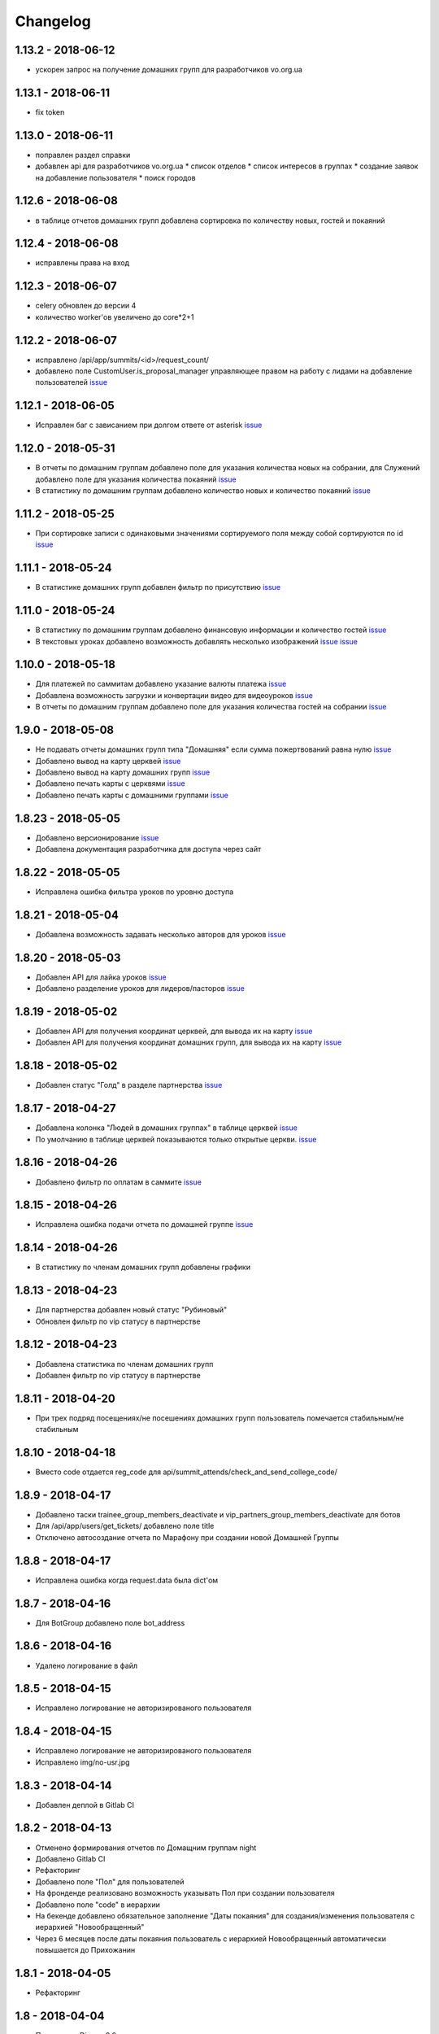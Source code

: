=========
Changelog
=========


1.13.2 - 2018-06-12
-------------------

* ускорен запрос на получение домашних групп для разработчиков vo.org.ua


1.13.1 - 2018-06-11
-------------------

* fix token


1.13.0 - 2018-06-11
-------------------

* поправлен раздел справки
* добавлен api для разработчиков vo.org.ua
  * список отделов
  * список интересов в группах
  * создание заявок на добавление пользователя
  * поиск городов


1.12.6 - 2018-06-08
-------------------

* в таблице отчетов домашних групп добавлена сортировка по количеству новых, гостей и покаяний


1.12.4 - 2018-06-08
-------------------

* исправлены права на вход


1.12.3 - 2018-06-07
-------------------

* celery обновлен до версии 4
* количество worker'ов увеличено до core*2+1


1.12.2 - 2018-06-07
-------------------

* исправлено /api/app/summits/<id>/request_count/
* добавлено поле CustomUser.is_proposal_manager управляющее правом на работу с лидами на добавление пользователей
  `issue <https://gitlab.sobsam.com/web/vocrm/issues/31>`_


1.12.1 - 2018-06-05
-------------------

* Исправлен баг с зависанием при долгом ответе от asterisk
  `issue <https://gitlab.sobsam.com/web/vocrm/issues/34>`_


1.12.0 - 2018-05-31
-------------------

* В отчеты по домашним группам добавлено поле для указания количества новых на собрании,
  для Служений добавлено поле для указания количества покаяний
  `issue <https://gitlab.sobsam.com/web/vocrm/issues/27>`_
* В статистику по домашним группам добавлено  количество новых и количество покаяний
  `issue <https://gitlab.sobsam.com/web/vocrm/issues/28>`_


1.11.2 - 2018-05-25
-------------------

* При сортировке записи с одинаковыми значениями сортируемого поля между собой сортируются по id
  `issue <https://gitlab.sobsam.com/web/vocrm/issues/25>`_


1.11.1 - 2018-05-24
-------------------

* В статистике домашних групп добавлен фильтр по присутствию
  `issue <https://gitlab.sobsam.com/web/vocrm/issues/26>`_


1.11.0 - 2018-05-24
-------------------

* В статистику по домашним группам добавлено финансовую информации и количество гостей
  `issue <https://gitlab.sobsam.com/web/vocrm/issues/22>`_
* В текстовых уроках добавлено возможность добавлять несколько изображений
  `issue <https://gitlab.sobsam.com/web/vocrm/issues/23>`_
  `issue <https://gitlab.sobsam.com/web/vocrm/issues/24>`_


1.10.0 - 2018-05-18
-------------------

* Для платежей по саммитам добавлено указание валюты платежа
  `issue <https://gitlab.sobsam.com/web/vocrm/issues/21>`_
* Добавлена возможность загрузки и конвертации видео для видеоуроков
  `issue <https://gitlab.sobsam.com/web/vocrm/issues/19>`_
* В отчеты по домашним группам добавлено поле для указания количества гостей на собрании
  `issue <https://gitlab.sobsam.com/web/vocrm/issues/20>`_


1.9.0 - 2018-05-08
------------------

* Не подавать отчеты домашних групп типа "Домашняя" если сумма пожертвований равна нулю
  `issue <https://gitlab.sobsam.com/web/vocrm/issues/18>`_
* Добавлено вывод на карту церквей
  `issue <https://gitlab.sobsam.com/web/vocrm/issues/3>`_
* Добавлено вывод на карту домашних групп
  `issue <https://gitlab.sobsam.com/web/vocrm/issues/4>`_
* Добавлено печать карты с церквями
  `issue <https://gitlab.sobsam.com/web/vocrm/issues/5>`_
* Добавлено печать карты с домашними группами
  `issue <https://gitlab.sobsam.com/web/vocrm/issues/6>`_


1.8.23 - 2018-05-05
-------------------

* Добавлено версионирование `issue <https://gitlab.sobsam.com/web/vocrm/issues/17>`_
* Добавлена документация разработчика для доступа через сайт


1.8.22 - 2018-05-05
-------------------

* Исправлена ошибка фильтра уроков по уровню доступа


1.8.21 - 2018-05-04
-------------------

* Добавлена возможность задавать несколько авторов для уроков
  `issue <https://gitlab.sobsam.com/web/vocrm/issues/16>`_


1.8.20 - 2018-05-03
-------------------

* Добавлен API для лайка уроков
  `issue <https://gitlab.sobsam.com/web/vocrm/issues/15>`_
* Добавлено разделение уроков для лидеров/пасторов
  `issue <https://gitlab.sobsam.com/web/vocrm/issues/13>`_


1.8.19 - 2018-05-02
-------------------

* Добавлен API для получения координат церквей, для вывода их на карту
  `issue <https://gitlab.sobsam.com/web/vocrm/issues/1>`_
* Добавлен API для получения координат домашних групп, для вывода их на карту
  `issue <https://gitlab.sobsam.com/web/vocrm/issues/2>`_


1.8.18 - 2018-05-02
-------------------

* Добавлен статус "Голд" в разделе партнерства `issue <https://gitlab.sobsam.com/web/vocrm/issues/12>`_


1.8.17 - 2018-04-27
-------------------

* Добавлена колонка "Людей в домашних группах" в таблице церквей
  `issue <https://gitlab.sobsam.com/web/vocrm/issues/10>`_
* По умолчанию в таблице церквей показываются только открытые церкви.
  `issue <https://gitlab.sobsam.com/web/vocrm/issues/11>`_


1.8.16 - 2018-04-26
-------------------

* Добавлено фильтр по оплатам в саммите `issue <https://gitlab.sobsam.com/web/vocrm/issues/8>`_


1.8.15 - 2018-04-26
-------------------

* Исправлена ошибка подачи отчета по домашней группе `issue <https://gitlab.sobsam.com/web/vocrm/issues/7>`_


1.8.14 - 2018-04-26
-------------------

* В статистику по членам домашних групп добавлены графики


1.8.13 - 2018-04-23
-------------------

* Для партнерства добавлен новый статус "Рубиновый"
* Обновлен фильтр по vip статусу в партнерстве


1.8.12 - 2018-04-23
-------------------

* Добавлена статистика по членам домашних групп
* Добавлен фильтр по vip статусу в партнерстве


1.8.11 - 2018-04-20
-------------------

* При трех подряд посещениях/не посешениях домашних групп пользователь помечается стабильным/не стабильным


1.8.10 - 2018-04-18
-------------------

* Вместо code отдается reg_code для api/summit_attends/check_and_send_college_code/


1.8.9 - 2018-04-17
------------------

* Добавлено таски trainee_group_members_deactivate и vip_partners_group_members_deactivate для ботов
* Для /api/app/users/get_tickets/ добавлено поле title
* Отключено автосоздание отчета по Марафону при создании новой Домашней Группы


1.8.8 - 2018-04-17
------------------

* Исправлена ошибка когда request.data была dict'ом


1.8.7 - 2018-04-16
------------------

* Для BotGroup добавлено поле bot_address


1.8.6 - 2018-04-16
------------------

* Удалено логирование в файл


1.8.5 - 2018-04-15
------------------

* Исправлено логирование не авторизированого пользователя


1.8.4 - 2018-04-15
------------------

* Исправлено логирование не авторизированого пользователя
* Исправлено img/no-usr.jpg


1.8.3 - 2018-04-14
------------------

* Добавлен деплой в Gitlab CI


1.8.2 - 2018-04-13
------------------

* Отменено формирования отчетов по Домащним группам night
* Добавлено Gitlab CI
* Рефакторинг
* Добавлено поле "Пол" для пользователей
* На фронденде реализовано возможность указывать Пол при создании пользователя
* Добавлено поле "code" в иерархии
* На бекенде добавлено обязательное заполнение "Даты покаяния" для создания/изменения пользователя
  с иерархией "Новообращенный"
* Через 6 месяцев после даты покаяния пользователь с иерархией Новообращенный автоматически повышается до Прихожанин


1.8.1 - 2018-04-05
------------------

* Рефакторинг


1.8 - 2018-04-04
----------------

* Перешли на Django 2.0
* Перешли на Webpack 4
* Отказ от dbmail, grappelli и django-celery
* Export выполняется асинхронно
* Добавлено логирование изменение партнеров
* Сайт переведен на https
* Изменена база данных городов
* Добавлено мультипартнерство
* Добавлены планы для менеджеров по партнерству
* Добавлено Партнерские группы
* Добавлено Роли партнеров
* Статика и изображения переведены на aws
* Добавлена возможность назначать менеджеров (скины)
* Добавлена кастомная админка
* Хранение столбцов таблиц для пользователей перенесено на redis
* Добавлен поиск дубликатов сделок
* Добавлены партнерста, сделки и платежи церквей
* Сканер билетов и тд вынесены в отдельные сервисы
* Для домашних групп добавлено фото
* Все время переведено на UTC
* Добавлена возможность входа по id, username
* Добавлена статистика по партнерству церквей
* Добавлена статистика по отчетам церквей
* Добавлены звонки
* Добавлено логирование запросов
* Добавлен раздел помощи
* Добавили авторов регистрации в саммиты
* Добалено api для работы с телеграм ботом
* Добавлено возможность выбора города на карте google


1.7 - 2017-09-04
----------------

* Добавлено отслеживание перемещения посетителей саммита
* Добавлено возможность создания событий для саммита
* В раздел саммитов добавлено фильтр по наличию фотографии у пользователя, по присутствию пользователя на саммите
* Добавлено API по посещаемости саммита
* Билеты на саммит создаются только для пользователей у которых есть фото
* Добавлен статус (напечатано/не напечатано) для билетов на саммит
* Добавлено API для мобильного приложения для получения участников саммита в древовидном виде
* Добавлены pdf отчеты по саммиту
* Добавлена статистика по саммиту
* Добавлена графики по посещению саммита
* Для анкеты саммита добавлено статус (активна/неактивна, был ли запрошен регистрационный код)
* Для статуса анкеты саммита добавленно поле с датой когда был запрошен регистрационный код
* Создание пользователя разделено на два этапа (обязательные поля и дополнительные)
* Добавлена проверка возможности смены ответственного и уровням иерархии
* Добавлена проверка на дубликаты при создании нового пользователя
* Введена валидация номера телефона пользователя, он должен содержать не менее 10 цифр
* Добавлена статистика домашних групп
* Добавлено отчеты домашних групп
* Если у партнера 3+ незакрытых просроченных сделки — он помечается неактивным
* В партнерстве добавлена таблица План по менеджерам
* Метод построения дерева пользователей изменен с NS на MP
* Docker теперь самостоятельно получает ssl сертификат для сайта
* Добавлен главный епископ
* Изменен стиль диалоговых окон на сайте
* Добавлена возможность задавать кто имеет право для входа в CRM, а кто нет
* Добавлено логирование изменений/добавлений пользователя, сделок, платежей,
    добавления и удаления пользователя из саммита, измнения церкви и/или домашней группы пользователя
* На главную страницу добавленно дашборд со статистикой по пользовалелю

1.6.1b - 2017-03-24
-------------------

* Дано возможность редактировать всех пользователей которых ты видишь

1.6 - 2017-03-22
----------------

* Добавленно экспорт для таблиц
* Добавлен фильтр ``is_open`` для таблицы церквей
* Добавена домашняя страница
* Добавлен фильтр для таблиц партнерства, церквей, домашних груп, саммитов
* Добавлен выбор валюты для "денежных" полей
* В API добавлены методы для изменения и удаления платежей
* Удалена страница редактирования пользователя
* В анкете пользователя реализовано поблочное редактирование пользователя
* Добавлна валидация на уникальность полей: ``first_name``, ``last_name``, ``middle_name``, ``phone_number``
* В API добавлнен метод на наличие в базе пользователей с определенными ``last_name``,
    ``email``, ``phone_number``
* Допустимая длина поле для основного телефона увеличена с 13 до 23 символов
* Обновлена статистика по партнерам, теперь она считается по платежам
* Для таблицы пользователей добавлен фильтр по дереву ответственного
* Участников саммита могут видеть только "Консультант+" по саммиту
* Добавлена возможность задания для пользователя нескольких Отделов (department)
* Довавлена возможность изменения своего пароля
* Для таблицы домашних групп добавлен фильтр по дереву ответственного
* Добавлена возможность быстрого редактирования для групп
* Добавлено поля примечания для пользователя
* Удалено быстрое редактирования пользователей

1.5 - 2017-02-13
----------------

* Для пользователя добавлено поле Духовный уровень
* Добавлены группы, церкви
* Сделки для неактивных партнеров больше не создаются
* Сделки, партнерства и статистика по партнерам разнесены на отдельные страницы
* Добавлены платежи и валюты
* Изменена логика работы с доп. телефонами пользователя
* Добавлена возможность работы с websocket'ами
* Исправленны баги

1.4.3b - 2017-01-13
-------------------

* Изменено метод для редактирование и создание пользователя, переведено на NewUserViewSet

1.4.1b - 2017-01-12
-------------------

* Добавлено возможность создавать и изменять поле search_user для пользователя.

1.4 - 2017-01-12
----------------

* Добавлены поля code, full_cost и special_cost для Summit
* Добавлено поле code для SummitType
* Админ панель переведена на grappelli
* Создан поиск по имени, email, телефону, стране, городу и фильтр по иерархии, ответственному и отделу на
  странице базы данных
* Добавлено "Быстрое редактирование" в таблице Базы Данных
* В БД добавлено поле "Имя пользователя на родном языке" для поиска по имени
* Отправка email'ов по саммитам переведена на приложение dbmail
* Добавлена документация для разработчиков (начата)
* CustomUser переведен на MPTT
* База данных изменена с mysql на postgres
* Для разработки добавлен django-debug-toolbar
* Добавлены приложения:

  - filebrowser
  - dbmail
  - tinymce

1.3.6b - 2016-12-06
-------------------

* Добавленна новая команда load_summit_ankets_photos для выгрузки фотографий участников саммита.

1.3.2f - 2016-12-05
-------------------

* Проведен рефакторинг кода js
* Код переведен на использование jquery
* Поправлен datepicker
* cropper берется из bower

1.3.5b - 2016-12-02
-------------------

* В экспорт анкет добавленны поля id и user__middle_name.

1.3.4b - 2016-12-01
-------------------

* После логина переадресация идет на страницу Базы Данных вместо Событий.

1.3.3b - 2016-12-01
-------------------

* Для каждой отправки билета он генерируется непосредственно при отправке
* На странице саммита ссылки на саммиты выводятся от позднего к ранним.

1.3.1b - 2016-12-01
-------------------

* Исправлено обновление уведомления о дне рождения при изменении даты рождения пользователя.

1.3.1f - 2016-12-01
-------------------

* Исправлено  проблему с редактированием изображений